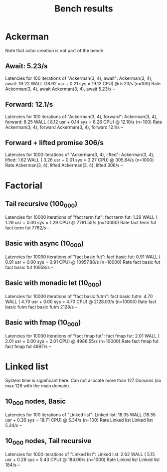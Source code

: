 #+title: Bench results

* Ackerman
Note that actor creation is not part of the bench.
** Await: 5.23/s
Latencies for 100 iterations of "Ackerman(3, 4), await":
Ackerman(3, 4), await: 19.22 WALL (18.92 usr +  0.21 sys = 19.12 CPU) @  5.23/s (n=100)
                        Rate Ackerman(3, 4), await
Ackerman(3, 4), await 5.23/s                    --

** Forward: 12.1/s
Latencies for 100 iterations of "Ackerman(3, 4), forward":
Ackerman(3, 4), forward:  8.25 WALL ( 8.12 usr +  0.14 sys =  8.26 CPU) @ 12.10/s (n=100)
                          Rate Ackerman(3, 4), forward
Ackerman(3, 4), forward 12.1/s                      --

** Forward + lifted promise 306/s
Latencies for 1000 iterations of "Ackerman(3, 4), lifted":
Ackerman(3, 4), lifted:  1.62 WALL ( 3.26 usr +  0.01 sys =  3.27 CPU) @ 305.84/s (n=1000)
                        Rate Ackerman(3, 4), lifted
Ackerman(3, 4), lifted 306/s                     --

* Factorial
** Tail recursive (100_000)
Latencies for 10000 iterations of "fact term fut":
fact term fut:  1.29 WALL ( 1.29 usr +  0.00 sys =  1.29 CPU) @ 7781.55/s (n=10000)
                Rate fact term fut
fact term fut 7782/s            --

** Basic with async (10_000)
Latencies for 10000 iterations of "fact basic fut":
fact basic fut:  0.91 WALL ( 0.91 usr +  0.00 sys =  0.91 CPU) @ 10957.88/s (n=10000)
                  Rate fact basic fut
fact basic fut 10958/s             --

** Basic with monadic let (10_000)
Latencies for 10000 iterations of "fact basic futm":
fact basic futm:  4.70 WALL ( 4.70 usr +  0.00 sys =  4.70 CPU) @ 2128.03/s (n=10000)
                  Rate fact basic futm
fact basic futm 2128/s              --

** Basic with fmap (10_000)
Latencies for 10000 iterations of "fact fmap fut":
fact fmap fut:  2.01 WALL ( 2.01 usr +  0.00 sys =  2.01 CPU) @ 4986.55/s (n=10000)
                Rate fact fmap fut
fact fmap fut 4987/s            --

* Linked list
System time is significant here.
Can not allocate more than 127 Domains (so max 128 with the main domain).
** 10_000 nodes, Basic
Latencies for 100 iterations of "Linked list":
Linked list: 18.35 WALL (18.35 usr +  0.36 sys = 18.71 CPU) @  5.34/s (n=100)
              Rate Linked list
Linked list 5.34/s          --

** 10_000 nodes, Tail recursive
Latencies for 1000 iterations of "Linked list":
Linked list:  2.62 WALL ( 5.15 usr +  0.28 sys =  5.43 CPU) @ 184.06/s (n=1000)
             Rate Linked list
Linked list 184/s          --
